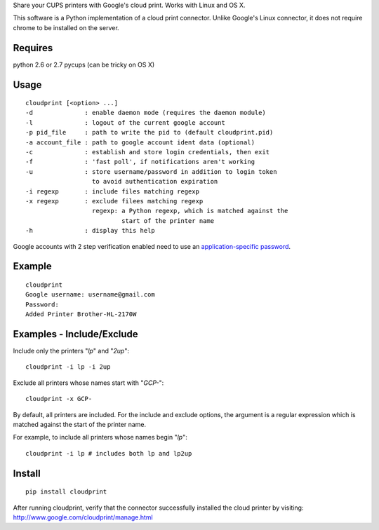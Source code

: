 Share your CUPS printers with Google's cloud print.
Works with Linux and OS X.

This software is a Python implementation of a cloud print connector.
Unlike Google's Linux connector, it does not require chrome to be
installed on the server.


Requires
---------------------------------------------------
python 2.6 or 2.7
pycups (can be tricky on OS X)

Usage
---------------------------------------------------

::

  cloudprint [<option> ...]
  -d              : enable daemon mode (requires the daemon module)
  -l              : logout of the current google account
  -p pid_file     : path to write the pid to (default cloudprint.pid)
  -a account_file : path to google account ident data (optional)
  -c              : establish and store login credentials, then exit
  -f              : 'fast poll', if notifications aren't working
  -u              : store username/password in addition to login token
                    to avoid authentication expiration
  -i regexp       : include files matching regexp
  -x regexp       : exclude filees matching regexp
                    regexp: a Python regexp, which is matched against the
                            start of the printer name
  -h              : display this help

Google accounts with 2 step verification enabled need to use an
`application-specific password <http://www.google.com/support/accounts/bin/static.py?page=guide.cs&guide=1056283&topic=1056286>`_.

Example
---------------------------------------------------

::

  cloudprint
  Google username: username@gmail.com
  Password:
  Added Printer Brother-HL-2170W

Examples - Include/Exclude
---------------------------------------------------

Include only the printers "`lp`" and "`2up`":
::

  cloudprint -i lp -i 2up

Exclude all printers whose names start with "`GCP-`":
::

  cloudprint -x GCP-

By default, all printers are included.  For the include and exclude options,
the argument is a regular expression which is matched against the start of the
printer name.

For example, to include all printers whose names begin "`lp`":
::

  cloudprint -i lp # includes both lp and lp2up


Install
---------------------------------------------------

::

  pip install cloudprint

After running cloudprint, verify that the connector successfully installed the
cloud printer by visiting: http://www.google.com/cloudprint/manage.html
